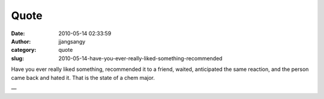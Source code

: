Quote
#####
:date: 2010-05-14 02:33:59
:author: jjangsangy
:category: quote
:slug: 2010-05-14-have-you-ever-really-liked-something-recommended

Have you ever really liked something, recommended it to a friend,
waited, anticipated the same reaction, and the person came back and
hated it. That is the state of a chem major.

—


